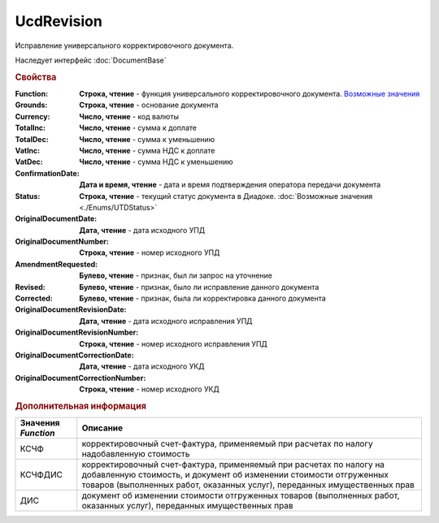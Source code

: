 UcdRevision
===========

Исправление универсального корректировочного документа.

Наследует интерфейс :doc:`DocumentBase`


.. rubric:: Свойства

:Function:
  **Строка, чтение** - функция универсального корректировочного документа. |UcdRevision-Function|_

:Grounds:
  **Строка, чтение** - основание документа

:Currency:
  **Число, чтение** - код валюты

:TotalInc:
  **Число, чтение** - сумма к доплате

:TotalDec:
  **Число, чтение** -  сумма к уменьшению

:VatInc:
  **Число, чтение** - сумма НДС к доплате

:VatDec:
  **Число, чтение** - сумма НДС к уменьшению

:ConfirmationDate:
  **Дата и время, чтение** - дата и время подтверждения оператора передачи документа

:Status:
  **Строка, чтение** - текущий статус документа в Диадоке. :doc:`Возможные значения <./Enums/UTDStatus>`

:OriginalDocumentDate:
  **Дата, чтение** - дата исходного УПД

:OriginalDocumentNumber:
  **Строка, чтение** - номер исходного УПД

:AmendmentRequested:
  **Булево, чтение** - признак, был ли запрос на уточнение

:Revised:
  **Булево, чтение** - признак, было ли исправление данного документа

  .. versionadded:: 5.31.0

:Corrected:
  **Булево, чтение** - признак, была ли корректировка данного документа

  .. versionadded:: 5.31.0

:OriginalDocumentRevisionDate:
  **Дата, чтение** - дата исходного исправления УПД

  .. versionadded:: 5.31.0

:OriginalDocumentRevisionNumber:
  **Строка, чтение** - номер исходного исправления УПД

  .. versionadded:: 5.31.0

:OriginalDocumentCorrectionDate:
  **Дата, чтение** - дата исходного УКД

  .. versionadded:: 5.31.0

:OriginalDocumentCorrectionNumber:
  **Строка, чтение** - номер исходного УКД

  .. versionadded:: 5.31.0



.. rubric:: Дополнительная информация

.. |UcdRevision-Function| replace:: Возможные значения
.. _UcdRevision-Function:

=================== =====================================================================================================================================================================================================================
Значения *Function* Описание
=================== =====================================================================================================================================================================================================================
КСЧФ                корректировочный счет-фактура, применяемый при расчетах по налогу надобавленную стоимость
КСЧФДИС             корректировочный счет-фактура, применяемый при расчетах по налогу на добавленную стоимость, и документ об изменении стоимости отгруженных товаров (выполненных работ, оказанных услуг), переданных имущественных прав
ДИС                 документ об изменении стоимости отгруженных товаров (выполненных работ, оказанных услуг), переданных имущественных прав
=================== =====================================================================================================================================================================================================================
